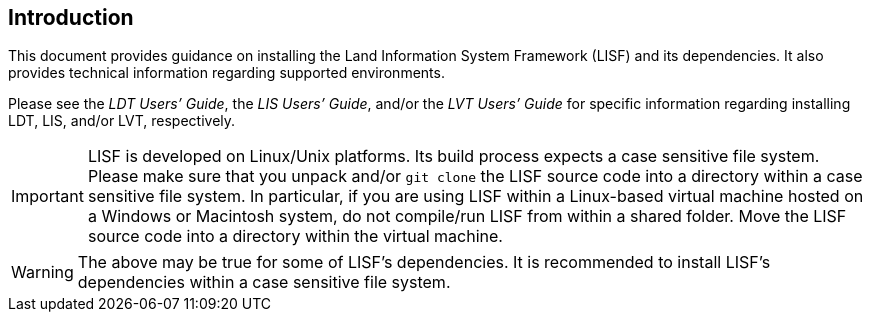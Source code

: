 
== Introduction

This document provides guidance on installing the Land Information System Framework (LISF) and its dependencies.  It also provides technical information regarding supported environments.

Please see the _LDT Users`' Guide_, the _LIS Users`' Guide_, and/or the _LVT Users`' Guide_ for specific information regarding installing LDT, LIS, and/or LVT, respectively.

[IMPORTANT]
====
LISF is developed on Linux/Unix platforms.  Its build process expects a case sensitive file system.  Please make sure that you unpack and/or `git clone` the LISF source code into a directory within a case sensitive file system.  In particular, if you are using LISF within a Linux-based virtual machine hosted on a Windows or Macintosh system, do not compile/run LISF from within a shared folder.  Move the LISF source code into a directory within the virtual machine.
====

[WARNING]
====
The above may be true for some of LISF`'s dependencies.  It is recommended to install LISF`'s dependencies within a case sensitive file system.
====
